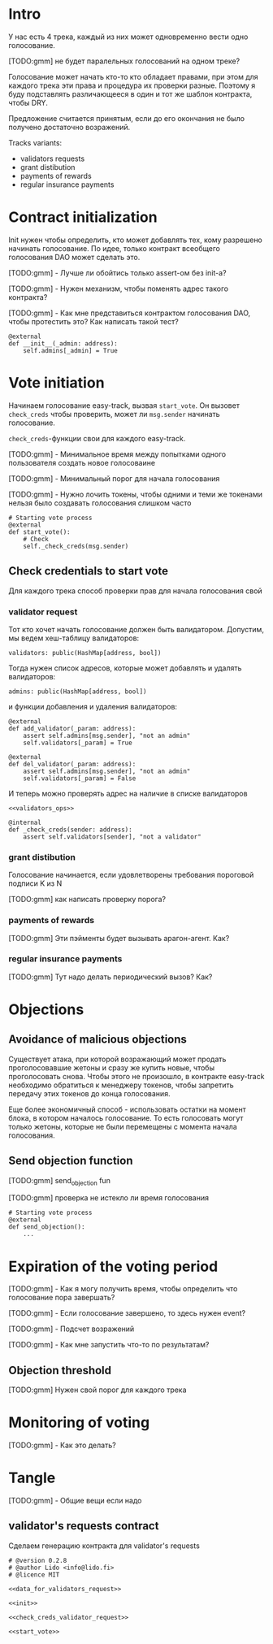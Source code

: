 # -*- mode: org; fill-column: 60; -*-
#+STARTUP: showall indent hidestars

* Intro

У нас есть 4 трека, каждый из них может одновременно вести
одно голосование.

[TODO:gmm] не будет паралельных голосований на одном треке?

Голосование может начать кто-то кто обладает правами, при
этом для каждого трека эти права и процедура их проверки
разные. Поэтому я буду подставлять различающееся в один и
тот же шаблон контракта, чтобы DRY.

Предложение считается принятым, если до его окончания не
было получено достаточно возражений.

Tracks variants:
- validators requests
- grant distibution
- payments of rewards
- regular insurance payments

* Contract initialization

Init нужен чтобы определить, кто может добавлять тех, кому
разрешено начинать голосование. По идее, только контракт
всеобщего голосования DAO может сделать это.

[TODO:gmm] - Лучше ли обойтись только assert-ом без init-а?

[TODO:gmm] - Нужен механизм, чтобы поменять адрес такого
контракта?

[TODO:gmm] - Как мне представиться контрактом голосования
DAO, чтобы протестить это? Как написать такой тест?

#+NAME: init
#+BEGIN_SRC vyper :noweb yes
  @external
  def __init__(_admin: address):
      self.admins[_admin] = True
#+END_SRC

* Vote initiation

Начинаем голосование easy-track, вызвая ~start_vote~. Он
вызовет ~check_creds~ чтобы проверить, может ли ~msg.sender~
начинать голосование.

~check_creds~-функции свои для каждого easy-track.

[TODO:gmm] - Минимальное время между попытками одного
пользователя создать новое голосоваине

[TODO:gmm] - Минимальный порог для начала голосования

[TODO:gmm] - Нужно лочить токены, чтобы одними и теми же
токенами нельзя было создавать голосования слишком часто

#+NAME: start_vote
#+BEGIN_SRC vyper :noweb yes
  # Starting vote process
  @external
  def start_vote():
      # Check
      self._check_creds(msg.sender)
#+END_SRC

** Check credentials to start vote

Для каждого трека способ проверки прав для начала
голосования свой

*** validator request

Тот кто хочет начать голосование должен быть
валидатором. Допустим, мы ведем хеш-таблицу валидаторов:

#+BEGIN_SRC vyper :noweb-ref data_for_validators_request
  validators: public(HashMap[address, bool])
#+END_SRC

Тогда нужен список адресов, которые может добавлять и
удалять валидаторов:

#+BEGIN_SRC vyper :noweb-ref data_for_validators_request
  admins: public(HashMap[address, bool])
#+END_SRC

и функции добавления и удаления валидаторов:

#+BEGIN_SRC vyper :noweb-ref validators_ops
  @external
  def add_validator(_param: address):
      assert self.admins[msg.sender], "not an admin"
      self.validators[_param] = True

  @external
  def del_validator(_param: address):
      assert self.admins[msg.sender], "not an admin"
      self.validators[_param] = False
#+END_SRC

И теперь можно проверять адрес на наличие в списке валидаторов

#+NAME: check_creds_validator_request
#+BEGIN_SRC vyper :noweb yes
  <<validators_ops>>

  @internal
  def _check_creds(sender: address):
      assert self.validators[sender], "not a validator"
#+END_SRC

*** grant distibution

Голосование начинается, если удовлетворены требования
пороговой подписи K из N

[TODO:gmm] как написать проверку порога?

*** payments of rewards

[TODO:gmm] Эти пэйменты будет вызывать арагон-агент. Как?

*** regular insurance payments

[TODO:gmm] Тут надо делать периодический вызов? Как?

* Objections

** Avoidance of malicious objections

Существует атака, при которой возражающий может продать
проголосовавшие жетоны и сразу же купить новые, чтобы
проголосовать снова. Чтобы этого не произошло, в контракте
easy-track необходимо обратиться к менеджеру токенов, чтобы
запретить передачу этих токенов до конца голосования.

Еще более экономичный способ - использовать остатки на
момент блока, в котором началось голосование. То есть
голосовать могут только жетоны, которые не были перемещены с
момента начала голосования.

** Send objection function

[TODO:gmm] send_objection fun

[TODO:gmm] проверка не истекло ли время голосования

#+NAME: send_objection
#+BEGIN_SRC vyper
  # Starting vote process
  @external
  def send_objection():
      ...
#+END_SRC

* Expiration of the voting period

[TODO:gmm] - Как я могу получить время, чтобы определить что
голосование пора завершать?

[TODO:gmm] - Если голосование завершено, то здесь нужен
event?

[TODO:gmm] - Подсчет возражений

[TODO:gmm] - Как мне запустить что-то по результатам?

** Objection threshold

[TODO:gmm] Нужен свой порог для каждого трека

* Monitoring of voting

[TODO:gmm] - Как это делать?

* Tangle

[TODO:gmm] - Общие вещи если надо

** validator's requests contract

Сделаем генерацию контракта для validator's requests

#+NAME: validators_request_contract
#+BEGIN_SRC vyper :noweb yes :tangle ./contracts/easy_track_for_validators.vy
  # @version 0.2.8
  # @author Lido <info@lido.fi>
  # @licence MIT

  <<data_for_validators_request>>

  <<init>>

  <<check_creds_validator_request>>

  <<start_vote>>
#+END_SRC
